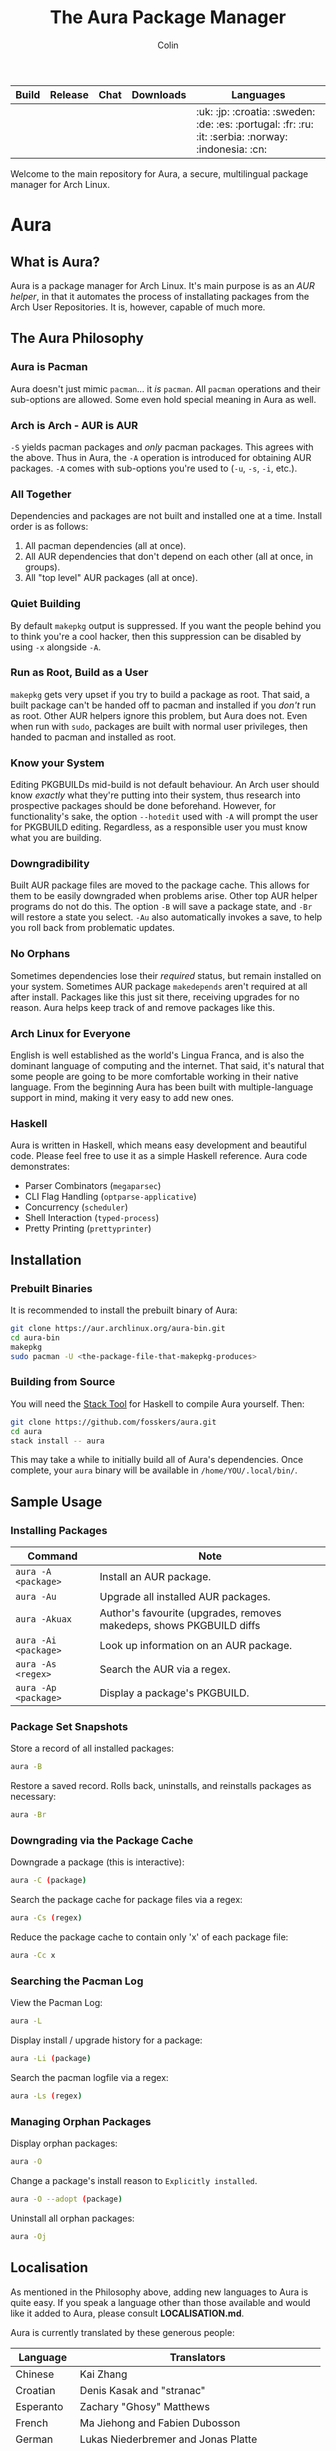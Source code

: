 #+TITLE: The Aura Package Manager
#+AUTHOR: Colin

| Build                                                      | Release                                   | Chat                                               | Downloads                                                       | Languages                                         |
|------------------------------------------------------------+-------------------------------------------+----------------------------------------------------+-----------------------------------------------------------------+---------------------------------------------------|
| [[https://github.com/fosskers/aura/workflows/Tests/badge.svg]] | [[http://hackage.haskell.org/package/aura][https://img.shields.io/hackage/v/aura.svg]] | [[https://gitter.im/aurapm/aura][https://img.shields.io/gitter/room/aurapm/aura.svg]] | [[https://img.shields.io/github/downloads/fosskers/aura/total.svg]] | :uk: :jp: :croatia: :sweden: :de: :es: :portugal: :fr: :ru: :it: :serbia: :norway: :indonesia: :cn: |

Welcome to the main repository for Aura, a secure, multilingual package manager
for Arch Linux.

* Table of Contents                                       :TOC_4_gh:noexport:
- [[#aura][Aura]]
  - [[#what-is-aura][What is Aura?]]
  - [[#the-aura-philosophy][The Aura Philosophy]]
    - [[#aura-is-pacman][Aura is Pacman]]
    - [[#arch-is-arch---aur-is-aur][Arch is Arch - AUR is AUR]]
    - [[#all-together][All Together]]
    - [[#quiet-building][Quiet Building]]
    - [[#run-as-root-build-as-a-user][Run as Root, Build as a User]]
    - [[#know-your-system][Know your System]]
    - [[#downgradibility][Downgradibility]]
    - [[#no-orphans][No Orphans]]
    - [[#arch-linux-for-everyone][Arch Linux for Everyone]]
    - [[#haskell][Haskell]]
  - [[#installation][Installation]]
    - [[#prebuilt-binaries][Prebuilt Binaries]]
    - [[#building-from-source][Building from Source]]
  - [[#sample-usage][Sample Usage]]
    - [[#installing-packages][Installing Packages]]
    - [[#package-set-snapshots][Package Set Snapshots]]
    - [[#downgrading-via-the-package-cache][Downgrading via the Package Cache]]
    - [[#searching-the-pacman-log][Searching the Pacman Log]]
    - [[#managing-orphan-packages][Managing Orphan Packages]]
  - [[#localisation][Localisation]]
- [[#the-aur-haskell-library][The ~aur~ Haskell Library]]
- [[#the-aur-security-tool][The ~aur-security~ Tool]]

* Aura

** What is Aura?

Aura is a package manager for Arch Linux. It's main purpose is as an /AUR
helper/, in that it automates the process of installating packages from the Arch
User Repositories. It is, however, capable of much more.

** The Aura Philosophy

*** Aura is Pacman

Aura doesn't just mimic ~pacman~... it /is/ ~pacman~. All ~pacman~ operations
and their sub-options are allowed. Some even hold special meaning in Aura as
well.

*** Arch is Arch - AUR is AUR

~-S~ yields pacman packages and /only/ pacman packages. This agrees with the
above. Thus in Aura, the ~-A~ operation is introduced for obtaining AUR
packages. ~-A~ comes with sub-options you're used to (~-u~, ~-s~, ~-i~, etc.).

*** All Together

Dependencies and packages are not built and installed one at a time. Install
order is as follows:

1. All pacman dependencies (all at once).
2. All AUR dependencies that don't depend on each other (all at once, in groups).
3. All "top level" AUR packages (all at once).

*** Quiet Building

By default ~makepkg~ output is suppressed. If you want the people behind you to
think you're a cool hacker, then this suppression can be disabled by using
~-x~ alongside ~-A~.

*** Run as Root, Build as a User

~makepkg~ gets very upset if you try to build a package as root. That said, a
built package can't be handed off to pacman and installed if you /don't/ run as
root. Other AUR helpers ignore this problem, but Aura does not. Even when run
with ~sudo~, packages are built with normal user privileges, then handed to
pacman and installed as root.

*** Know your System

Editing PKGBUILDs mid-build is not default behaviour. An Arch user should know
/exactly/ what they're putting into their system, thus research into prospective
packages should be done beforehand. However, for functionality's sake, the
option ~--hotedit~ used with ~-A~ will prompt the user for PKGBUILD editing.
Regardless, as a responsible user you must know what you are building.

*** Downgradibility

Built AUR package files are moved to the package cache. This allows for them to
be easily downgraded when problems arise. Other top AUR helper programs do not
do this. The option ~-B~ will save a package state, and ~-Br~ will restore a
state you select. ~-Au~ also automatically invokes a save, to help you roll back
from problematic updates.

*** No Orphans

Sometimes dependencies lose their /required/ status, but remain installed on
your system. Sometimes AUR package ~makedepends~ aren't required at all after
install. Packages like this just sit there, receiving upgrades for no reason.
Aura helps keep track of and remove packages like this.

*** Arch Linux for Everyone

English is well established as the world's Lingua Franca, and is also the
dominant language of computing and the internet. That said, it's natural that
some people are going to be more comfortable working in their native language.
From the beginning Aura has been built with multiple-language support in mind,
making it very easy to add new ones.

*** Haskell

Aura is written in Haskell, which means easy development and beautiful code.
Please feel free to use it as a simple Haskell reference. Aura code
demonstrates:

- Parser Combinators (~megaparsec~)
- CLI Flag Handling (~optparse-applicative~)
- Concurrency (~scheduler~)
- Shell Interaction (~typed-process~)
- Pretty Printing (~prettyprinter~)

** Installation

*** Prebuilt Binaries

It is recommended to install the prebuilt binary of Aura:

#+begin_src bash
git clone https://aur.archlinux.org/aura-bin.git
cd aura-bin
makepkg
sudo pacman -U <the-package-file-that-makepkg-produces>
#+end_src

*** Building from Source

You will need the [[https://docs.haskellstack.org/en/stable/README/][Stack Tool]] for Haskell to compile Aura yourself. Then:

#+begin_src bash
git clone https://github.com/fosskers/aura.git
cd aura
stack install -- aura
#+end_src

This may take a while to initially build all of Aura's dependencies. Once
complete, your ~aura~ binary will be available in ~/home/YOU/.local/bin/~.

** Sample Usage

*** Installing Packages

| Command              | Note                                                                 |
|----------------------+----------------------------------------------------------------------|
| ~aura -A <package>~  | Install an AUR package.                                              |
| ~aura -Au~           | Upgrade all installed AUR packages.                                  |
| ~aura -Akuax~        | Author's favourite (upgrades, removes makedeps, shows PKGBUILD diffs |
| ~aura -Ai <package>~ | Look up information on an AUR package.                               |
| ~aura -As <regex>~   | Search the AUR via a regex.                                          |
| ~aura -Ap <package>~ | Display a package's PKGBUILD.                                        |

*** Package Set Snapshots

Store a record of all installed packages:

#+begin_src bash
  aura -B
#+end_src

Restore a saved record. Rolls back, uninstalls, and reinstalls packages as necessary:

#+begin_src bash
  aura -Br
#+end_src

*** Downgrading via the Package Cache

Downgrade a package (this is interactive):

#+begin_src bash
  aura -C (package)
#+end_src

Search the package cache for package files via a regex:

#+begin_src bash
  aura -Cs (regex)
#+end_src

Reduce the package cache to contain only 'x' of each package file:

#+begin_src bash
  aura -Cc x
#+end_src

*** Searching the Pacman Log

View the Pacman Log:

#+begin_src bash
  aura -L
#+end_src

Display install / upgrade history for a package:

#+begin_src bash
  aura -Li (package)
#+end_src

Search the pacman logfile via a regex:

#+begin_src bash
  aura -Ls (regex)
#+end_src

*** Managing Orphan Packages

Display orphan packages:

#+begin_src bash
  aura -O
#+end_src

Change a package's install reason to ~Explicitly installed~.

#+begin_src bash
  aura -O --adopt (package)
#+end_src

Uninstall all orphan packages:

#+begin_src bash
  aura -Oj
#+end_src

** Localisation

As mentioned in the Philosophy above, adding new languages to Aura is quite
easy. If you speak a language other than those available and would like it added
to Aura, please consult *LOCALISATION.md*.

Aura is currently translated by these generous people:

| Language   | Translators                                     |
|------------+-------------------------------------------------|
| Chinese    | Kai Zhang                                       |
| Croatian   | Denis Kasak and "stranac"                       |
| Esperanto  | Zachary "Ghosy" Matthews                        |
| French     | Ma Jiehong and Fabien Dubosson                  |
| German     | Lukas Niederbremer and Jonas Platte             |
| Indonesian | "pak tua Greg"                                  |
| Italian    | Bob Valantin and Cristian Tentella              |
| Japanese   | Colin Woodbury and Onoue Takuro                 |
| Norwegian  | "chinatsun"                                     |
| Polish     | Chris Warrick                                   |
| Portuguese | Henry Kupty, Thiago Perrotta, and Wagner Amaral |
| Russian    | Kyrylo Silin, Alexey Kotlyarov                  |
| Serbian    | Filip Brcic                                     |
| Spanish    | Alejandro Gómez and Sergio Conde                |
| Swedish    | Fredrik Haikarainen and Daniel Beecham          |

* The ~aur~ Haskell Library

A library for accessing the AUR, powered by [[https://haskell-servant.readthedocs.io/en/stable/][Servant]].

* The ~aur-security~ Tool

Performs a sweep of all PKGBUILDs on the [[https://aur.archlinux.org/][AUR]], looking for Bash misuse.
